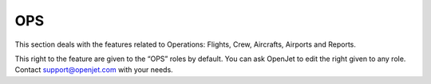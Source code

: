 OPS
===

This section deals with the features related to Operations: Flights, Crew, Aircrafts, Airports and Reports.

This right to the feature are given to the “OPS” roles by default. You can ask OpenJet to edit the right given to any role. Contact support@openjet.com with your needs.